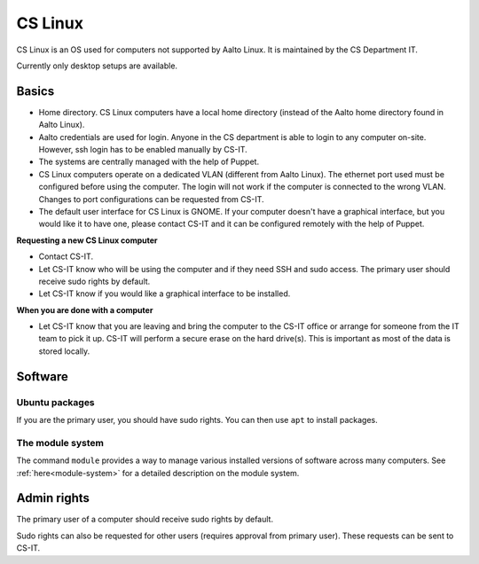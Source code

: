 ========
CS Linux
========

CS Linux is an OS used for computers not supported by Aalto Linux. It is maintained by the CS Department IT.

Currently only desktop setups are available.

Basics
------

- Home directory. CS Linux computers have a local home directory (instead of the Aalto home directory found in Aalto Linux).
- Aalto credentials are used for login. Anyone in the CS department is able to login to any computer on-site. However, ssh login has to be enabled manually by CS-IT.
- The systems are centrally managed with the help of Puppet.
- CS Linux computers operate on a dedicated VLAN (different from Aalto Linux). The ethernet port used must be configured before using the computer. The login will not work if the computer is connected to the wrong VLAN. Changes to port configurations can be requested from CS-IT.
- The default user interface for CS Linux is GNOME. If your computer doesn't have a graphical interface, but you would like it to have one, please contact CS-IT and it can be configured remotely with the help of Puppet.

**Requesting a new CS Linux computer**

- Contact CS-IT.
- Let CS-IT know who will be using the computer and if they need SSH and sudo access. The primary user should receive sudo rights by default.
- Let CS-IT know if you would like a graphical interface to be installed.

**When you are done with a computer**

- Let CS-IT know that you are leaving and bring the computer to the CS-IT office or arrange for someone from the IT team to pick it up. CS-IT will perform a secure erase on the hard drive(s). This is important as most of the data is stored locally.

Software
--------
Ubuntu packages
~~~~~~~~~~~~~~~
If you are the primary user, you should have sudo rights. You can then use ``apt`` to install packages.

The module system
~~~~~~~~~~~~~~~~~
The command ``module`` provides a way to manage various installed
versions of software across many computers. See :ref:`here<module-system>` for a detailed description on the module system.

Admin rights
------------
The primary user of a computer should receive sudo rights by default. 

Sudo rights can also be requested for other users (requires approval from primary user). These requests can be sent to CS-IT.
